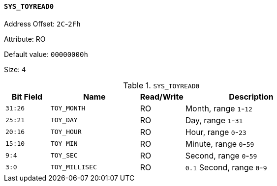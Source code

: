 [[section-sys-toyread0]]
==== `SYS_TOYREAD0`

Address Offset: `2C`-`2Fh`

Attribute: RO

Default value: `00000000h`

Size: `4`

[[sys-toyread0]]
.`SYS_TOYREAD0`
[%header,cols="^1m,2m,^1,3"]
|===
d|Bit Field
^d|Name
|Read/Write
^|Description

|31:26
|TOY_MONTH
|RO
|Month, range `1`-`12`

|25:21
|TOY_DAY
|RO
|Day, range `1`-`31`

|20:16
|TOY_HOUR
|RO
|Hour, range `0`-`23`

|15:10
|TOY_MIN
|RO
|Minute, range `0`-`59`

|9:4
|TOY_SEC
|RO
|Second, range `0`-`59`

|3:0
|TOY_MILLISEC
|RO
|`0.1` Second, range `0`-`9`
|===
